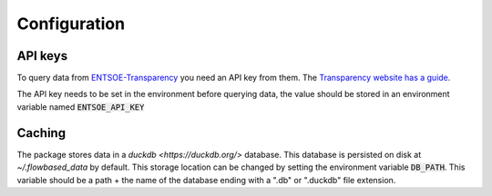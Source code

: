 
Configuration
=============



API keys
--------

.. _API keys:

To query data from `ENTSOE-Transparency <https://transparency.entsoe.eu/>`_ you need an API key from them. The `Transparency website has a guide <https://transparency.entsoe.eu/content/static_content/download?path=/Static%20content/API-Token-Management.pdf>`_.

The API key needs to be set in the environment before querying data, the value should be stored in an environment variable named :code:`ENTSOE_API_KEY`

Caching
-------

.. _CACHING:

The package stores data in a `duckdb <https://duckdb.org/>` database. This database is persisted on disk at `~/.flowbased_data` by default.
This storage location can be changed by setting the environment variable :code:`DB_PATH`. This variable should be a path + the name of the database ending with a ".db" or ".duckdb" file extension.
